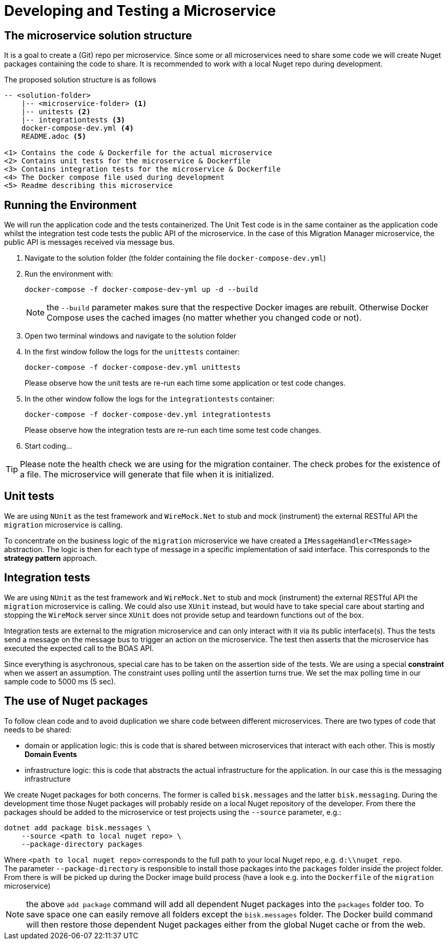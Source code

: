 = Developing and Testing a Microservice

== The microservice solution structure
It is a goal to create a (Git) repo per microservice. Since some or all microservices need to share some code we will create Nuget packages containing the code to share. It is recommended to work with a local Nuget repo during development.

The proposed solution structure is as follows

[source]
--
-- <solution-folder>
    |-- <microservice-folder> <1>
    |-- unitests <2>
    |-- integrationtests <3>
    docker-compose-dev.yml <4>
    README.adoc <5>

<1> Contains the code & Dockerfile for the actual microservice
<2> Contains unit tests for the microservice & Dockerfile
<3> Contains integration tests for the microservice & Dockerfile
<4> The Docker compose file used during development
<5> Readme describing this microservice
--

== Running the Environment

We will run the application code and the tests containerized. The Unit Test code is in the same container as the application code whilst the integration test code tests the public API of the microservice. In the case of this Migration Manager microservice, the public API is messages received via message bus.

. Navigate to the solution folder (the folder containing the file `docker-compose-dev.yml`)
. Run the environment with:
+
[source]
--
docker-compose -f docker-compose-dev-yml up -d --build
--
+
NOTE: the `--build` parameter makes sure that the respective Docker images are rebuilt. Otherwise Docker Compose uses the cached images (no matter whether you changed code or not).

. Open two terminal windows and navigate to the solution folder
. In the first window follow the logs for the `unittests` container:
+
[source]
--
docker-compose -f docker-compose-dev.yml unittests
--
+
Please observe how the unit tests are re-run each time some application or test code changes.

. In the other window follow the logs for the `integrationtests` container:
+
[source]
--
docker-compose -f docker-compose-dev.yml integrationtests
--
+
Please observe how the integration tests are re-run each time some test code changes.

. Start coding...

TIP: Please note the health check we are using for the migration container. The check probes for the existence of a file. The microservice will generate that file when it is initialized.

== Unit tests

We are using `NUnit` as the test framework and `WireMock.Net` to stub and mock (instrument) the external RESTful API the `migration` microservice is calling.

To concentrate on the business logic of the `migration` microservice we have created a `IMessageHandler<TMessage>` abstraction. The logic is then for each type of message in a specific implementation of said interface. This corresponds to the *strategy pattern* approach.

== Integration tests

We are using `NUnit` as the test framework and `WireMock.Net` to stub and mock (instrument) the external RESTful API the `migration` microservice is calling. We could also use `XUnit` instead, but would have to take special care about starting and stopping the `WireMock` server since `XUnit` does not provide setup and teardown functions out of the box.

Integration tests are external to the migration microservice and can only interact with it via its public interface(s). Thus the tests send a message on the message bus to trigger an action on the microservice. The test then asserts that the microservice has executed the expected call to the BOAS API.

Since everything is asychronous, special care has to be taken on the assertion side of the tests. We are using a special *constraint* when we assert an assumption. The constraint uses polling until the assertion turns true. We set the max polling time in our sample code to 5000 ms (5 sec).

== The use of Nuget packages
To follow clean code and to avoid duplication we share code between different microservices. There are two types of code that needs to be shared:

- domain or application logic: this is code that is shared between microservices that interact with each other. This is mostly *Domain Events*

- infrastructure logic: this is code that abstracts the actual infrastructure for the application. In our case this is the messaging infrastructure

We create Nuget packages for both concerns. The former is called `bisk.messages` and the latter `bisk.messaging`. During the development time those Nuget packages will probably reside on a local Nuget repository of the developer. From there the packages should be added to the microservice or test projects using the `--source` parameter, e.g.:

[source]
--
dotnet add package bisk.messages \
    --source <path to local nuget repo> \
    --package-directory packages
--

Where `<path to local nuget repo>` corresponds to the full path to your local Nuget repo, e.g. `d:\\nuget_repo`. +
The parameter `--package-directory` is responsible to install those packages into the `packages` folder inside the project folder. From there is will be picked up during the Docker image build process (have a look e.g. into the `Dockerfile` of the `migration` microservice)

NOTE: the above `add package` command will add all dependent Nuget packages into the `packages` folder too. To save space one can easily remove all folders except the `bisk.messages` folder. The Docker build command will then restore those dependent Nuget packages either from the global Nuget cache or from the web.